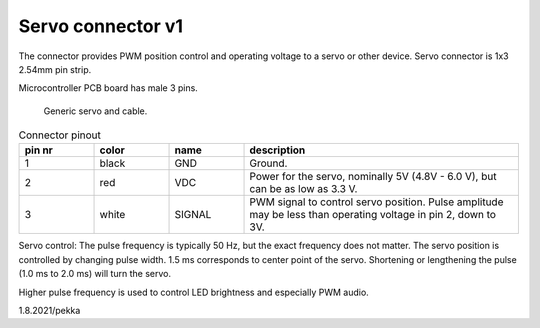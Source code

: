 Servo connector v1
====================

The connector provides PWM position control and operating voltage to a servo or other device.
Servo connector is 1x3 2.54mm pin strip.

Microcontroller PCB board has male 3 pins.

.. figure:: pics/210801-servo.jpeg

   Generic servo and cable.

.. list-table:: Connector pinout
  :widths: 15 15 15 55
  :header-rows: 1

  * - pin nr
    - color
    - name
    - description
  * - 1 
    - black
    - GND
    - Ground.
  * - 2
    - red
    - VDC
    - Power for the servo, nominally 5V (4.8V - 6.0 V), but can be as low as 3.3 V.
  * - 3 
    - white
    - SIGNAL
    - PWM signal to control servo position. Pulse amplitude may be less than operating voltage in pin 2, down to 3V.

Servo control: The pulse frequency is typically 50 Hz, but the exact frequency does not matter. 
The servo position is controlled by changing pulse width. 1.5 ms corresponds to center point of the servo.
Shortening or lengthening the pulse (1.0 ms to 2.0 ms) will turn the servo.

Higher pulse frequency is used to control LED brightness and especially PWM audio.

1.8.2021/pekka

